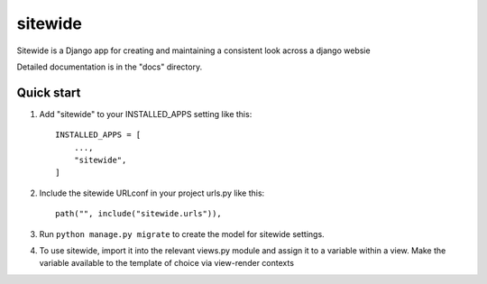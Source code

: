 ========
sitewide
========

Sitewide is a Django app for creating and maintaining a consistent look across a django websie

Detailed documentation is in the "docs" directory.

Quick start
-----------

1. Add "sitewide" to your INSTALLED_APPS setting like this::

    INSTALLED_APPS = [
        ...,
        "sitewide",
    ]

2. Include the sitewide URLconf in your project urls.py like this::

    path("", include("sitewide.urls")),

3. Run ``python manage.py migrate`` to create the model for sitewide settings.

4. To use sitewide, import it into the relevant views.py module and assign it to a variable within a view. Make the variable available to the template of choice via view-render contexts
